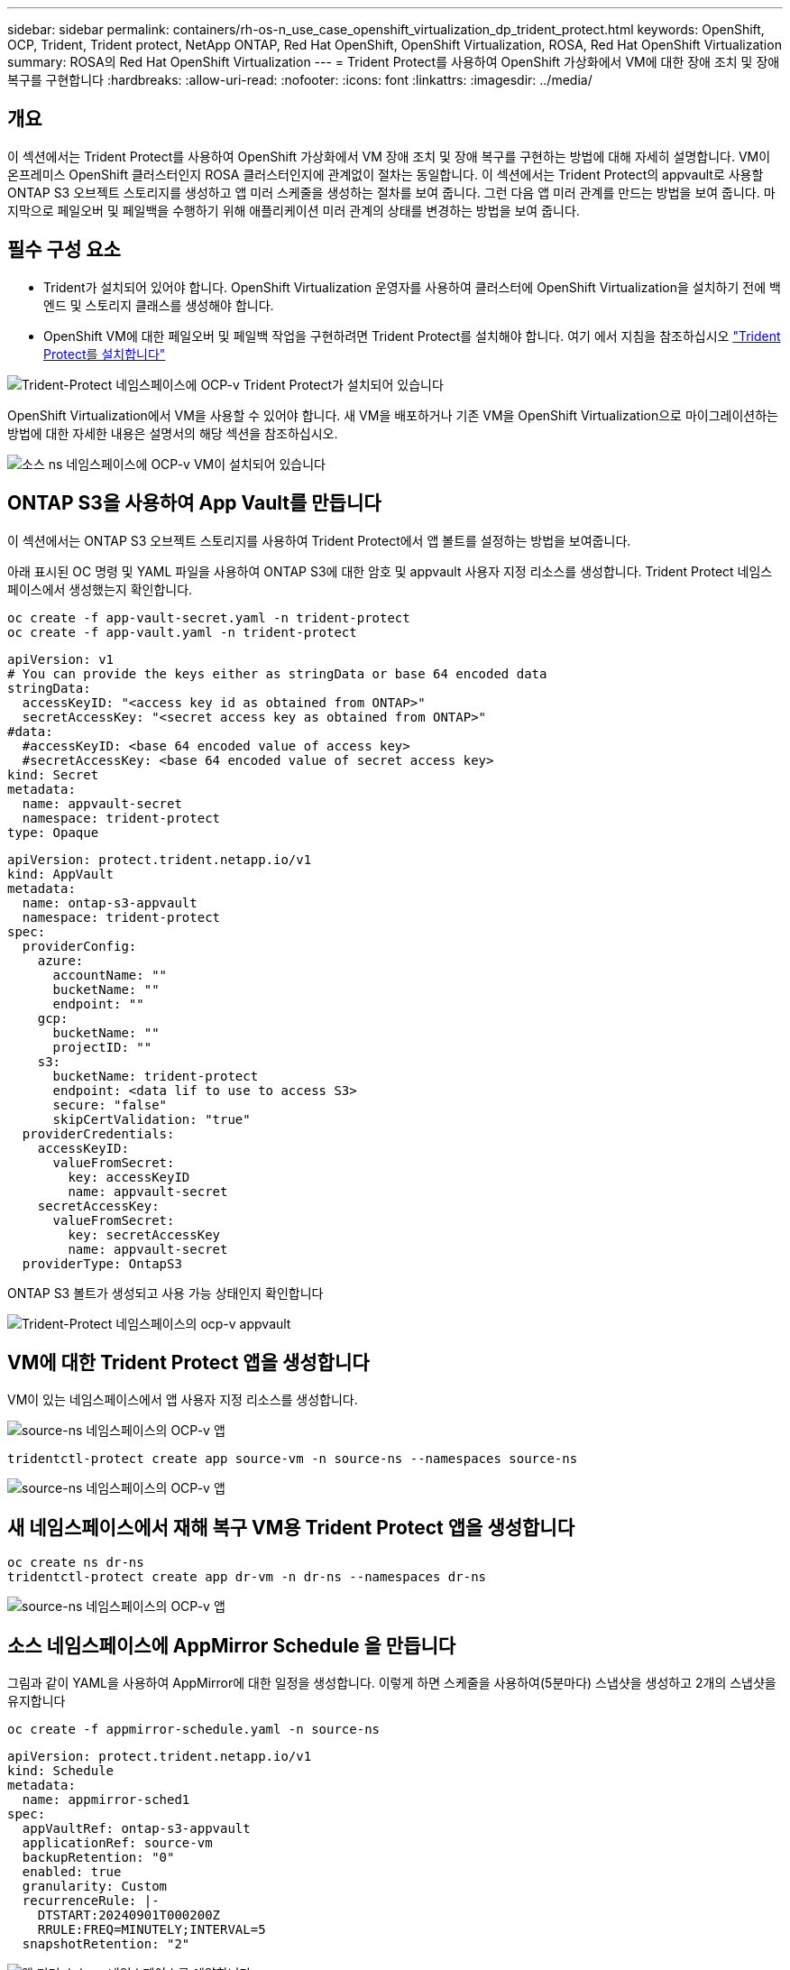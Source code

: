 ---
sidebar: sidebar 
permalink: containers/rh-os-n_use_case_openshift_virtualization_dp_trident_protect.html 
keywords: OpenShift, OCP, Trident, Trident protect, NetApp ONTAP, Red Hat OpenShift, OpenShift Virtualization, ROSA, Red Hat OpenShift Virtualization 
summary: ROSA의 Red Hat OpenShift Virtualization 
---
= Trident Protect를 사용하여 OpenShift 가상화에서 VM에 대한 장애 조치 및 장애 복구를 구현합니다
:hardbreaks:
:allow-uri-read: 
:nofooter: 
:icons: font
:linkattrs: 
:imagesdir: ../media/




== 개요

이 섹션에서는 Trident Protect를 사용하여 OpenShift 가상화에서 VM 장애 조치 및 장애 복구를 구현하는 방법에 대해 자세히 설명합니다. VM이 온프레미스 OpenShift 클러스터인지 ROSA 클러스터인지에 관계없이 절차는 동일합니다. 이 섹션에서는 Trident Protect의 appvault로 사용할 ONTAP S3 오브젝트 스토리지를 생성하고 앱 미러 스케줄을 생성하는 절차를 보여 줍니다. 그런 다음 앱 미러 관계를 만드는 방법을 보여 줍니다. 마지막으로 페일오버 및 페일백을 수행하기 위해 애플리케이션 미러 관계의 상태를 변경하는 방법을 보여 줍니다.



== 필수 구성 요소

* Trident가 설치되어 있어야 합니다. OpenShift Virtualization 운영자를 사용하여 클러스터에 OpenShift Virtualization을 설치하기 전에 백엔드 및 스토리지 클래스를 생성해야 합니다.
* OpenShift VM에 대한 페일오버 및 페일백 작업을 구현하려면 Trident Protect를 설치해야 합니다. 여기 에서 지침을 참조하십시오 link:https://docs.netapp.com/us-en/trident/trident-protect/trident-protect-installation.html["Trident Protect를 설치합니다"]


image:redhat_openshift_ocpv_tp_image1.png["Trident-Protect 네임스페이스에 OCP-v Trident Protect가 설치되어 있습니다"]

OpenShift Virtualization에서 VM을 사용할 수 있어야 합니다. 새 VM을 배포하거나 기존 VM을 OpenShift Virtualization으로 마이그레이션하는 방법에 대한 자세한 내용은 설명서의 해당 섹션을 참조하십시오.

image:redhat_openshift_ocpv_tp_image3.png["소스 ns 네임스페이스에 OCP-v VM이 설치되어 있습니다"]



== ONTAP S3을 사용하여 App Vault를 만듭니다

이 섹션에서는 ONTAP S3 오브젝트 스토리지를 사용하여 Trident Protect에서 앱 볼트를 설정하는 방법을 보여줍니다.

아래 표시된 OC 명령 및 YAML 파일을 사용하여 ONTAP S3에 대한 암호 및 appvault 사용자 지정 리소스를 생성합니다. Trident Protect 네임스페이스에서 생성했는지 확인합니다.

[source, cli]
----
oc create -f app-vault-secret.yaml -n trident-protect
oc create -f app-vault.yaml -n trident-protect
----
[source, yaml]
----
apiVersion: v1
# You can provide the keys either as stringData or base 64 encoded data
stringData:
  accessKeyID: "<access key id as obtained from ONTAP>"
  secretAccessKey: "<secret access key as obtained from ONTAP>"
#data:
  #accessKeyID: <base 64 encoded value of access key>
  #secretAccessKey: <base 64 encoded value of secret access key>
kind: Secret
metadata:
  name: appvault-secret
  namespace: trident-protect
type: Opaque
----
[source, yaml]
----
apiVersion: protect.trident.netapp.io/v1
kind: AppVault
metadata:
  name: ontap-s3-appvault
  namespace: trident-protect
spec:
  providerConfig:
    azure:
      accountName: ""
      bucketName: ""
      endpoint: ""
    gcp:
      bucketName: ""
      projectID: ""
    s3:
      bucketName: trident-protect
      endpoint: <data lif to use to access S3>
      secure: "false"
      skipCertValidation: "true"
  providerCredentials:
    accessKeyID:
      valueFromSecret:
        key: accessKeyID
        name: appvault-secret
    secretAccessKey:
      valueFromSecret:
        key: secretAccessKey
        name: appvault-secret
  providerType: OntapS3
----
ONTAP S3 볼트가 생성되고 사용 가능 상태인지 확인합니다

image:redhat_openshift_ocpv_tp_image2.png["Trident-Protect 네임스페이스의 ocp-v appvault"]



== VM에 대한 Trident Protect 앱을 생성합니다

VM이 있는 네임스페이스에서 앱 사용자 지정 리소스를 생성합니다.

image:redhat_openshift_ocpv_tp_image4.png["source-ns 네임스페이스의 OCP-v 앱"]

[source, CLI]
----
tridentctl-protect create app source-vm -n source-ns --namespaces source-ns
----
image:redhat_openshift_ocpv_tp_image4.png["source-ns 네임스페이스의 OCP-v 앱"]



== 새 네임스페이스에서 재해 복구 VM용 Trident Protect 앱을 생성합니다

[source, CLI]
----
oc create ns dr-ns
tridentctl-protect create app dr-vm -n dr-ns --namespaces dr-ns
----
image:redhat_openshift_ocpv_tp_image5.png["source-ns 네임스페이스의 OCP-v 앱"]



== 소스 네임스페이스에 AppMirror Schedule 을 만듭니다

그림과 같이 YAML을 사용하여 AppMirror에 대한 일정을 생성합니다. 이렇게 하면 스케줄을 사용하여(5분마다) 스냅샷을 생성하고 2개의 스냅샷을 유지합니다

[source, CLI]
----
oc create -f appmirror-schedule.yaml -n source-ns
----
[source, yaml]
----
apiVersion: protect.trident.netapp.io/v1
kind: Schedule
metadata:
  name: appmirror-sched1
spec:
  appVaultRef: ontap-s3-appvault
  applicationRef: source-vm
  backupRetention: "0"
  enabled: true
  granularity: Custom
  recurrenceRule: |-
    DTSTART:20240901T000200Z
    RRULE:FREQ=MINUTELY;INTERVAL=5
  snapshotRetention: "2"
----
image:redhat_openshift_ocpv_tp_image6.png["앱 미러 소스 ns 네임스페이스를 예약합니다"]

image:redhat_openshift_ocpv_tp_image7.png["스냅샷이 생성되었습니다"]



== DR 네임스페이스에서 appMirror 관계를 생성합니다

Disaster Recovery 네임스페이스에서 Appmirror 관계를 생성합니다. desiredState 를 establed 로 설정합니다.

[source, yaml]
----
apiVersion: protect.trident.netapp.io/v1
kind: AppMirrorRelationship
metadata:
  name: amr1
spec:
  desiredState: Established
  destinationAppVaultRef: ontap-s3-appvault
  destinationApplicationRef: dr-vm
  namespaceMapping:
  - destination: dr-ns
    source: source-ns
  recurrenceRule: |-
    DTSTART:20240901T000200Z
    RRULE:FREQ=MINUTELY;INTERVAL=5
  sourceAppVaultRef: ontap-s3-appvault
  sourceApplicationName: source-vm
  sourceApplicationUID: "<application UID of the source VM>"
  storageClassName: "ontap-nas"
----

NOTE: 아래와 같이 소스 앱의 json 출력에서 소스 VM의 애플리케이션 UID를 가져올 수 있습니다

image:redhat_openshift_ocpv_tp_image8.png["앱 UID가 생성되었습니다"]

image:redhat_openshift_ocpv_tp_image9.png["앱 미러 관계를 생성합니다"]

AppMirror 관계가 설정되면 가장 최근의 스냅샷이 대상 네임스페이스로 전송됩니다. DR 네임스페이스에서 VM에 대해 PVC가 생성되지만 VM Pod는 아직 DR 네임스페이스에 생성되지 않습니다.

image:redhat_openshift_ocpv_tp_image10.png["Create App Mirror 관계가 설정되었습니다"]

image:redhat_openshift_ocpv_tp_image11.png["앱 미러에 대한 상태 변경"]

image:redhat_openshift_ocpv_tp_image12.png["PVC는 대상 네임스페이스에 생성됩니다"]



== 관계를 장애 조치로 승격합니다

원하는 관계 상태를 "승격됨"으로 변경하여 DR 네임스페이스에 VM을 생성합니다. VM이 여전히 소스 네임스페이스에서 실행되고 있습니다.

[source, CLI]
----
oc patch amr amr1 -n dr-ns --type=merge -p '{"spec":{"desiredState":"Promoted"}}'
----
image:redhat_openshift_ocpv_tp_image13.png["AppMirror 관계는 패치를 적용합니다"]

image:redhat_openshift_ocpv_tp_image14.png["AppMirror 관계가 상향 이동됨 상태입니다"]

image:redhat_openshift_ocpv_tp_image15.png["DR 네임스페이스에서 생성된 VM입니다"]

image:redhat_openshift_ocpv_tp_image16.png["소스 ns의 VM이 여전히 실행 중입니다"]



== 장애 복구를 위한 관계를 다시 설정합니다

원하는 관계 상태를 "설정됨"으로 변경합니다. VM이 DR 네임스페이스에서 삭제됩니다. PVC는 DR 네임스페이스에 여전히 존재합니다. VM이 여전히 소스 네임스페이스에서 실행되고 있습니다. 소스 네임스페이스에서 DR ns로의 원래 관계가 설정됩니다. .

[source, CLI]
----
oc patch amr amr1 -n dr-ns --type=merge -p '{"spec":{"desiredState":"Established"}}'
----
image:redhat_openshift_ocpv_tp_image17.png["설정된 상태에 대한 패치"]

image:redhat_openshift_ocpv_tp_image18.png["설정된 상태의 앱 미러"]

image:redhat_openshift_ocpv_tp_image19.png["DR ns의 PVC는 여전히 남아 있습니다"]

image:redhat_openshift_ocpv_tp_image20.png["포드와 PVC가 여전히 남아 있습니다"]
